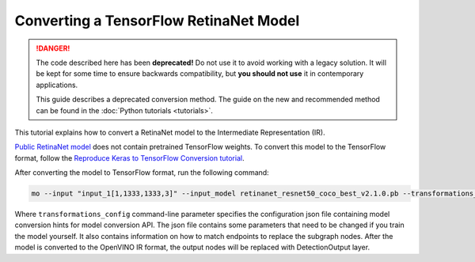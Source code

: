.. {#openvino_docs_MO_DG_prepare_model_convert_model_tf_specific_Convert_RetinaNet_From_Tensorflow}

Converting a TensorFlow RetinaNet Model
=======================================


.. meta::
   :description: Learn how to convert a RetinaNet model 
                 from TensorFlow to the OpenVINO Intermediate Representation.


.. danger::

   The code described here has been **deprecated!** Do not use it to avoid working with a legacy solution. It will be kept for some time to ensure backwards compatibility, but **you should not use** it in contemporary applications.

   This guide describes a deprecated conversion method. The guide on the new and recommended method can be found in the :doc:`Python tutorials <tutorials>`.
   
This tutorial explains how to convert a RetinaNet model to the Intermediate Representation (IR).

`Public RetinaNet model <https://github.com/fizyr/keras-retinanet>`__ does not contain pretrained TensorFlow weights.
To convert this model to the TensorFlow format, follow the `Reproduce Keras to TensorFlow Conversion tutorial <https://docs.openvino.ai/2023.2/omz_models_model_retinanet_tf.html>`__. 

After converting the model to TensorFlow format, run the following command:

.. code-block:: sh

   mo --input "input_1[1,1333,1333,3]" --input_model retinanet_resnet50_coco_best_v2.1.0.pb --transformations_config front/tf/retinanet.json


Where ``transformations_config`` command-line parameter specifies the configuration json file containing model conversion hints for model conversion API.
The json file contains some parameters that need to be changed if you train the model yourself. It also contains information on how to match endpoints
to replace the subgraph nodes. After the model is converted to the OpenVINO IR format, the output nodes will be replaced with DetectionOutput layer.

